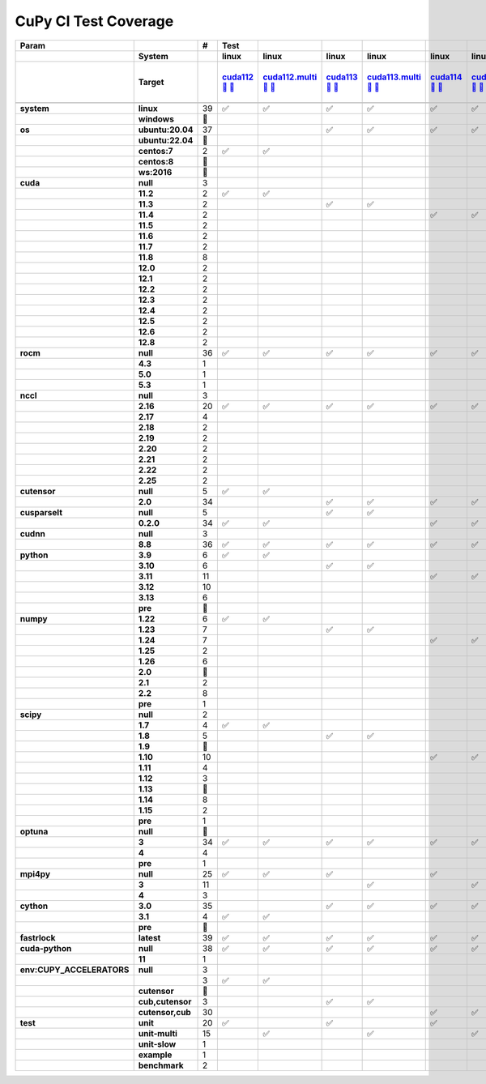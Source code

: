 .. AUTO GENERATED: DO NOT EDIT!

CuPy CI Test Coverage
=====================

.. list-table::
   :header-rows: 3
   :stub-columns: 2

   * - Param
     - 
     - #
     - Test
     - 
     - 
     - 
     - 
     - 
     - 
     - 
     - 
     - 
     - 
     - 
     - 
     - 
     - 
     - 
     - 
     - 
     - 
     - 
     - 
     - 
     - 
     - 
     - 
     - 
     - 
     - 
     - 
     - 
     - 
     - 
     - 
     - 
     - 
     - 
     - 
     - 
     - 
   * - 
     - System
     - 
     - linux
     - linux
     - linux
     - linux
     - linux
     - linux
     - linux
     - linux
     - linux
     - linux
     - linux
     - linux
     - linux
     - linux
     - linux
     - linux
     - linux
     - linux
     - linux
     - linux
     - linux
     - linux
     - linux
     - linux
     - linux
     - linux
     - linux
     - linux
     - linux
     - linux
     - linux
     - linux
     - linux
     - linux
     - linux
     - linux
     - linux
     - linux
     - linux
   * - 
     - Target
     - 
     - `cuda112 <t0_>`_ `🐳 <d0_>`_ `📜 <s0_>`_
     - `cuda112.multi <t1_>`_ `🐳 <d1_>`_ `📜 <s1_>`_
     - `cuda113 <t2_>`_ `🐳 <d2_>`_ `📜 <s2_>`_
     - `cuda113.multi <t3_>`_ `🐳 <d3_>`_ `📜 <s3_>`_
     - `cuda114 <t4_>`_ `🐳 <d4_>`_ `📜 <s4_>`_
     - `cuda114.multi <t5_>`_ `🐳 <d5_>`_ `📜 <s5_>`_
     - `cuda115 <t6_>`_ `🐳 <d6_>`_ `📜 <s6_>`_
     - `cuda115.multi <t7_>`_ `🐳 <d7_>`_ `📜 <s7_>`_
     - `cuda116 <t8_>`_ `🐳 <d8_>`_ `📜 <s8_>`_
     - `cuda116.multi <t9_>`_ `🐳 <d9_>`_ `📜 <s9_>`_
     - `cuda117 <t10_>`_ `🐳 <d10_>`_ `📜 <s10_>`_
     - `cuda117.multi <t11_>`_ `🐳 <d11_>`_ `📜 <s11_>`_
     - `cuda118 <t12_>`_ `🐳 <d12_>`_ `📜 <s12_>`_
     - `cuda118.multi <t13_>`_ `🐳 <d13_>`_ `📜 <s13_>`_
     - `cuda120 <t14_>`_ `🐳 <d14_>`_ `📜 <s14_>`_
     - `cuda120.multi <t15_>`_ `🐳 <d15_>`_ `📜 <s15_>`_
     - `cuda121 <t16_>`_ `🐳 <d16_>`_ `📜 <s16_>`_
     - `cuda121.multi <t17_>`_ `🐳 <d17_>`_ `📜 <s17_>`_
     - `cuda122 <t18_>`_ `🐳 <d18_>`_ `📜 <s18_>`_
     - `cuda122.multi <t19_>`_ `🐳 <d19_>`_ `📜 <s19_>`_
     - `cuda123 <t20_>`_ `🐳 <d20_>`_ `📜 <s20_>`_
     - `cuda123.multi <t21_>`_ `🐳 <d21_>`_ `📜 <s21_>`_
     - `cuda124 <t22_>`_ `🐳 <d22_>`_ `📜 <s22_>`_
     - `cuda124.multi <t23_>`_ `🐳 <d23_>`_ `📜 <s23_>`_
     - `cuda125 <t24_>`_ `🐳 <d24_>`_ `📜 <s24_>`_
     - `cuda125.multi <t25_>`_ `🐳 <d25_>`_ `📜 <s25_>`_
     - `cuda126 <t26_>`_ `🐳 <d26_>`_ `📜 <s26_>`_
     - `cuda126.multi <t27_>`_ `🐳 <d27_>`_ `📜 <s27_>`_
     - `cuda128 <t28_>`_ `🐳 <d28_>`_ `📜 <s28_>`_
     - `cuda128.multi <t29_>`_ `🐳 <d29_>`_ `📜 <s29_>`_
     - `rocm-4-3 <t30_>`_ `🐳 <d30_>`_ `📜 <s30_>`_
     - `rocm-5-0 <t31_>`_ `🐳 <d31_>`_ `📜 <s31_>`_
     - `rocm-5-3 <t32_>`_ `🐳 <d32_>`_ `📜 <s32_>`_
     - `cuda-slow <t33_>`_ `🐳 <d33_>`_ `📜 <s33_>`_
     - `cuda-example <t34_>`_ `🐳 <d34_>`_ `📜 <s34_>`_
     - `cuda-head <t35_>`_ `🐳 <d35_>`_ `📜 <s35_>`_
     - `cuda11x-cuda-python <t36_>`_ `🐳 <d36_>`_ `📜 <s36_>`_
     - `benchmark.head <t37_>`_ `🐳 <d37_>`_ `📜 <s37_>`_
     - `benchmark <t38_>`_ `🐳 <d38_>`_ `📜 <s38_>`_
   * - 
     - 
     - 
     - 
     - 
     - 
     - 
     - 
     - 
     - 
     - 
     - 
     - 
     - 
     - 
     - 
     - 
     - 
     - 
     - 
     - 
     - 
     - 
     - 
     - 
     - 
     - 
     - 
     - 
     - 
     - 
     - 
     - 
     - 
     - 
     - 
     - 
     - 
     - 
     - 
     - 
     - 
   * - system
     - linux
     - 39
     - ✅
     - ✅
     - ✅
     - ✅
     - ✅
     - ✅
     - ✅
     - ✅
     - ✅
     - ✅
     - ✅
     - ✅
     - ✅
     - ✅
     - ✅
     - ✅
     - ✅
     - ✅
     - ✅
     - ✅
     - ✅
     - ✅
     - ✅
     - ✅
     - ✅
     - ✅
     - ✅
     - ✅
     - ✅
     - ✅
     - ✅
     - ✅
     - ✅
     - ✅
     - ✅
     - ✅
     - ✅
     - ✅
     - ✅
   * - 
     - windows
     - 🚨
     - 
     - 
     - 
     - 
     - 
     - 
     - 
     - 
     - 
     - 
     - 
     - 
     - 
     - 
     - 
     - 
     - 
     - 
     - 
     - 
     - 
     - 
     - 
     - 
     - 
     - 
     - 
     - 
     - 
     - 
     - 
     - 
     - 
     - 
     - 
     - 
     - 
     - 
     - 
   * - os
     - ubuntu:20.04
     - 37
     - 
     - 
     - ✅
     - ✅
     - ✅
     - ✅
     - ✅
     - ✅
     - ✅
     - ✅
     - ✅
     - ✅
     - ✅
     - ✅
     - ✅
     - ✅
     - ✅
     - ✅
     - ✅
     - ✅
     - ✅
     - ✅
     - ✅
     - ✅
     - ✅
     - ✅
     - ✅
     - ✅
     - ✅
     - ✅
     - ✅
     - ✅
     - ✅
     - ✅
     - ✅
     - ✅
     - ✅
     - ✅
     - ✅
   * - 
     - ubuntu:22.04
     - 🚨
     - 
     - 
     - 
     - 
     - 
     - 
     - 
     - 
     - 
     - 
     - 
     - 
     - 
     - 
     - 
     - 
     - 
     - 
     - 
     - 
     - 
     - 
     - 
     - 
     - 
     - 
     - 
     - 
     - 
     - 
     - 
     - 
     - 
     - 
     - 
     - 
     - 
     - 
     - 
   * - 
     - centos:7
     - 2
     - ✅
     - ✅
     - 
     - 
     - 
     - 
     - 
     - 
     - 
     - 
     - 
     - 
     - 
     - 
     - 
     - 
     - 
     - 
     - 
     - 
     - 
     - 
     - 
     - 
     - 
     - 
     - 
     - 
     - 
     - 
     - 
     - 
     - 
     - 
     - 
     - 
     - 
     - 
     - 
   * - 
     - centos:8
     - 🚨
     - 
     - 
     - 
     - 
     - 
     - 
     - 
     - 
     - 
     - 
     - 
     - 
     - 
     - 
     - 
     - 
     - 
     - 
     - 
     - 
     - 
     - 
     - 
     - 
     - 
     - 
     - 
     - 
     - 
     - 
     - 
     - 
     - 
     - 
     - 
     - 
     - 
     - 
     - 
   * - 
     - ws:2016
     - 🚨
     - 
     - 
     - 
     - 
     - 
     - 
     - 
     - 
     - 
     - 
     - 
     - 
     - 
     - 
     - 
     - 
     - 
     - 
     - 
     - 
     - 
     - 
     - 
     - 
     - 
     - 
     - 
     - 
     - 
     - 
     - 
     - 
     - 
     - 
     - 
     - 
     - 
     - 
     - 
   * - cuda
     - null
     - 3
     - 
     - 
     - 
     - 
     - 
     - 
     - 
     - 
     - 
     - 
     - 
     - 
     - 
     - 
     - 
     - 
     - 
     - 
     - 
     - 
     - 
     - 
     - 
     - 
     - 
     - 
     - 
     - 
     - 
     - 
     - ✅
     - ✅
     - ✅
     - 
     - 
     - 
     - 
     - 
     - 
   * - 
     - 11.2
     - 2
     - ✅
     - ✅
     - 
     - 
     - 
     - 
     - 
     - 
     - 
     - 
     - 
     - 
     - 
     - 
     - 
     - 
     - 
     - 
     - 
     - 
     - 
     - 
     - 
     - 
     - 
     - 
     - 
     - 
     - 
     - 
     - 
     - 
     - 
     - 
     - 
     - 
     - 
     - 
     - 
   * - 
     - 11.3
     - 2
     - 
     - 
     - ✅
     - ✅
     - 
     - 
     - 
     - 
     - 
     - 
     - 
     - 
     - 
     - 
     - 
     - 
     - 
     - 
     - 
     - 
     - 
     - 
     - 
     - 
     - 
     - 
     - 
     - 
     - 
     - 
     - 
     - 
     - 
     - 
     - 
     - 
     - 
     - 
     - 
   * - 
     - 11.4
     - 2
     - 
     - 
     - 
     - 
     - ✅
     - ✅
     - 
     - 
     - 
     - 
     - 
     - 
     - 
     - 
     - 
     - 
     - 
     - 
     - 
     - 
     - 
     - 
     - 
     - 
     - 
     - 
     - 
     - 
     - 
     - 
     - 
     - 
     - 
     - 
     - 
     - 
     - 
     - 
     - 
   * - 
     - 11.5
     - 2
     - 
     - 
     - 
     - 
     - 
     - 
     - ✅
     - ✅
     - 
     - 
     - 
     - 
     - 
     - 
     - 
     - 
     - 
     - 
     - 
     - 
     - 
     - 
     - 
     - 
     - 
     - 
     - 
     - 
     - 
     - 
     - 
     - 
     - 
     - 
     - 
     - 
     - 
     - 
     - 
   * - 
     - 11.6
     - 2
     - 
     - 
     - 
     - 
     - 
     - 
     - 
     - 
     - ✅
     - ✅
     - 
     - 
     - 
     - 
     - 
     - 
     - 
     - 
     - 
     - 
     - 
     - 
     - 
     - 
     - 
     - 
     - 
     - 
     - 
     - 
     - 
     - 
     - 
     - 
     - 
     - 
     - 
     - 
     - 
   * - 
     - 11.7
     - 2
     - 
     - 
     - 
     - 
     - 
     - 
     - 
     - 
     - 
     - 
     - ✅
     - ✅
     - 
     - 
     - 
     - 
     - 
     - 
     - 
     - 
     - 
     - 
     - 
     - 
     - 
     - 
     - 
     - 
     - 
     - 
     - 
     - 
     - 
     - 
     - 
     - 
     - 
     - 
     - 
   * - 
     - 11.8
     - 8
     - 
     - 
     - 
     - 
     - 
     - 
     - 
     - 
     - 
     - 
     - 
     - 
     - ✅
     - ✅
     - 
     - 
     - 
     - 
     - 
     - 
     - 
     - 
     - 
     - 
     - 
     - 
     - 
     - 
     - 
     - 
     - 
     - 
     - 
     - ✅
     - ✅
     - ✅
     - ✅
     - ✅
     - ✅
   * - 
     - 12.0
     - 2
     - 
     - 
     - 
     - 
     - 
     - 
     - 
     - 
     - 
     - 
     - 
     - 
     - 
     - 
     - ✅
     - ✅
     - 
     - 
     - 
     - 
     - 
     - 
     - 
     - 
     - 
     - 
     - 
     - 
     - 
     - 
     - 
     - 
     - 
     - 
     - 
     - 
     - 
     - 
     - 
   * - 
     - 12.1
     - 2
     - 
     - 
     - 
     - 
     - 
     - 
     - 
     - 
     - 
     - 
     - 
     - 
     - 
     - 
     - 
     - 
     - ✅
     - ✅
     - 
     - 
     - 
     - 
     - 
     - 
     - 
     - 
     - 
     - 
     - 
     - 
     - 
     - 
     - 
     - 
     - 
     - 
     - 
     - 
     - 
   * - 
     - 12.2
     - 2
     - 
     - 
     - 
     - 
     - 
     - 
     - 
     - 
     - 
     - 
     - 
     - 
     - 
     - 
     - 
     - 
     - 
     - 
     - ✅
     - ✅
     - 
     - 
     - 
     - 
     - 
     - 
     - 
     - 
     - 
     - 
     - 
     - 
     - 
     - 
     - 
     - 
     - 
     - 
     - 
   * - 
     - 12.3
     - 2
     - 
     - 
     - 
     - 
     - 
     - 
     - 
     - 
     - 
     - 
     - 
     - 
     - 
     - 
     - 
     - 
     - 
     - 
     - 
     - 
     - ✅
     - ✅
     - 
     - 
     - 
     - 
     - 
     - 
     - 
     - 
     - 
     - 
     - 
     - 
     - 
     - 
     - 
     - 
     - 
   * - 
     - 12.4
     - 2
     - 
     - 
     - 
     - 
     - 
     - 
     - 
     - 
     - 
     - 
     - 
     - 
     - 
     - 
     - 
     - 
     - 
     - 
     - 
     - 
     - 
     - 
     - ✅
     - ✅
     - 
     - 
     - 
     - 
     - 
     - 
     - 
     - 
     - 
     - 
     - 
     - 
     - 
     - 
     - 
   * - 
     - 12.5
     - 2
     - 
     - 
     - 
     - 
     - 
     - 
     - 
     - 
     - 
     - 
     - 
     - 
     - 
     - 
     - 
     - 
     - 
     - 
     - 
     - 
     - 
     - 
     - 
     - 
     - ✅
     - ✅
     - 
     - 
     - 
     - 
     - 
     - 
     - 
     - 
     - 
     - 
     - 
     - 
     - 
   * - 
     - 12.6
     - 2
     - 
     - 
     - 
     - 
     - 
     - 
     - 
     - 
     - 
     - 
     - 
     - 
     - 
     - 
     - 
     - 
     - 
     - 
     - 
     - 
     - 
     - 
     - 
     - 
     - 
     - 
     - ✅
     - ✅
     - 
     - 
     - 
     - 
     - 
     - 
     - 
     - 
     - 
     - 
     - 
   * - 
     - 12.8
     - 2
     - 
     - 
     - 
     - 
     - 
     - 
     - 
     - 
     - 
     - 
     - 
     - 
     - 
     - 
     - 
     - 
     - 
     - 
     - 
     - 
     - 
     - 
     - 
     - 
     - 
     - 
     - 
     - 
     - ✅
     - ✅
     - 
     - 
     - 
     - 
     - 
     - 
     - 
     - 
     - 
   * - rocm
     - null
     - 36
     - ✅
     - ✅
     - ✅
     - ✅
     - ✅
     - ✅
     - ✅
     - ✅
     - ✅
     - ✅
     - ✅
     - ✅
     - ✅
     - ✅
     - ✅
     - ✅
     - ✅
     - ✅
     - ✅
     - ✅
     - ✅
     - ✅
     - ✅
     - ✅
     - ✅
     - ✅
     - ✅
     - ✅
     - ✅
     - ✅
     - 
     - 
     - 
     - ✅
     - ✅
     - ✅
     - ✅
     - ✅
     - ✅
   * - 
     - 4.3
     - 1
     - 
     - 
     - 
     - 
     - 
     - 
     - 
     - 
     - 
     - 
     - 
     - 
     - 
     - 
     - 
     - 
     - 
     - 
     - 
     - 
     - 
     - 
     - 
     - 
     - 
     - 
     - 
     - 
     - 
     - 
     - ✅
     - 
     - 
     - 
     - 
     - 
     - 
     - 
     - 
   * - 
     - 5.0
     - 1
     - 
     - 
     - 
     - 
     - 
     - 
     - 
     - 
     - 
     - 
     - 
     - 
     - 
     - 
     - 
     - 
     - 
     - 
     - 
     - 
     - 
     - 
     - 
     - 
     - 
     - 
     - 
     - 
     - 
     - 
     - 
     - ✅
     - 
     - 
     - 
     - 
     - 
     - 
     - 
   * - 
     - 5.3
     - 1
     - 
     - 
     - 
     - 
     - 
     - 
     - 
     - 
     - 
     - 
     - 
     - 
     - 
     - 
     - 
     - 
     - 
     - 
     - 
     - 
     - 
     - 
     - 
     - 
     - 
     - 
     - 
     - 
     - 
     - 
     - 
     - 
     - ✅
     - 
     - 
     - 
     - 
     - 
     - 
   * - nccl
     - null
     - 3
     - 
     - 
     - 
     - 
     - 
     - 
     - 
     - 
     - 
     - 
     - 
     - 
     - 
     - 
     - 
     - 
     - 
     - 
     - 
     - 
     - 
     - 
     - 
     - 
     - 
     - 
     - 
     - 
     - 
     - 
     - ✅
     - ✅
     - ✅
     - 
     - 
     - 
     - 
     - 
     - 
   * - 
     - 2.16
     - 20
     - ✅
     - ✅
     - ✅
     - ✅
     - ✅
     - ✅
     - ✅
     - ✅
     - ✅
     - ✅
     - ✅
     - ✅
     - ✅
     - ✅
     - 
     - 
     - 
     - 
     - 
     - 
     - 
     - 
     - 
     - 
     - 
     - 
     - 
     - 
     - 
     - 
     - 
     - 
     - 
     - ✅
     - ✅
     - ✅
     - ✅
     - ✅
     - ✅
   * - 
     - 2.17
     - 4
     - 
     - 
     - 
     - 
     - 
     - 
     - 
     - 
     - 
     - 
     - 
     - 
     - 
     - 
     - ✅
     - ✅
     - ✅
     - ✅
     - 
     - 
     - 
     - 
     - 
     - 
     - 
     - 
     - 
     - 
     - 
     - 
     - 
     - 
     - 
     - 
     - 
     - 
     - 
     - 
     - 
   * - 
     - 2.18
     - 2
     - 
     - 
     - 
     - 
     - 
     - 
     - 
     - 
     - 
     - 
     - 
     - 
     - 
     - 
     - 
     - 
     - 
     - 
     - ✅
     - ✅
     - 
     - 
     - 
     - 
     - 
     - 
     - 
     - 
     - 
     - 
     - 
     - 
     - 
     - 
     - 
     - 
     - 
     - 
     - 
   * - 
     - 2.19
     - 2
     - 
     - 
     - 
     - 
     - 
     - 
     - 
     - 
     - 
     - 
     - 
     - 
     - 
     - 
     - 
     - 
     - 
     - 
     - 
     - 
     - ✅
     - ✅
     - 
     - 
     - 
     - 
     - 
     - 
     - 
     - 
     - 
     - 
     - 
     - 
     - 
     - 
     - 
     - 
     - 
   * - 
     - 2.20
     - 2
     - 
     - 
     - 
     - 
     - 
     - 
     - 
     - 
     - 
     - 
     - 
     - 
     - 
     - 
     - 
     - 
     - 
     - 
     - 
     - 
     - 
     - 
     - ✅
     - ✅
     - 
     - 
     - 
     - 
     - 
     - 
     - 
     - 
     - 
     - 
     - 
     - 
     - 
     - 
     - 
   * - 
     - 2.21
     - 2
     - 
     - 
     - 
     - 
     - 
     - 
     - 
     - 
     - 
     - 
     - 
     - 
     - 
     - 
     - 
     - 
     - 
     - 
     - 
     - 
     - 
     - 
     - 
     - 
     - ✅
     - ✅
     - 
     - 
     - 
     - 
     - 
     - 
     - 
     - 
     - 
     - 
     - 
     - 
     - 
   * - 
     - 2.22
     - 2
     - 
     - 
     - 
     - 
     - 
     - 
     - 
     - 
     - 
     - 
     - 
     - 
     - 
     - 
     - 
     - 
     - 
     - 
     - 
     - 
     - 
     - 
     - 
     - 
     - 
     - 
     - ✅
     - ✅
     - 
     - 
     - 
     - 
     - 
     - 
     - 
     - 
     - 
     - 
     - 
   * - 
     - 2.25
     - 2
     - 
     - 
     - 
     - 
     - 
     - 
     - 
     - 
     - 
     - 
     - 
     - 
     - 
     - 
     - 
     - 
     - 
     - 
     - 
     - 
     - 
     - 
     - 
     - 
     - 
     - 
     - 
     - 
     - ✅
     - ✅
     - 
     - 
     - 
     - 
     - 
     - 
     - 
     - 
     - 
   * - cutensor
     - null
     - 5
     - ✅
     - ✅
     - 
     - 
     - 
     - 
     - 
     - 
     - 
     - 
     - 
     - 
     - 
     - 
     - 
     - 
     - 
     - 
     - 
     - 
     - 
     - 
     - 
     - 
     - 
     - 
     - 
     - 
     - 
     - 
     - ✅
     - ✅
     - ✅
     - 
     - 
     - 
     - 
     - 
     - 
   * - 
     - 2.0
     - 34
     - 
     - 
     - ✅
     - ✅
     - ✅
     - ✅
     - ✅
     - ✅
     - ✅
     - ✅
     - ✅
     - ✅
     - ✅
     - ✅
     - ✅
     - ✅
     - ✅
     - ✅
     - ✅
     - ✅
     - ✅
     - ✅
     - ✅
     - ✅
     - ✅
     - ✅
     - ✅
     - ✅
     - ✅
     - ✅
     - 
     - 
     - 
     - ✅
     - ✅
     - ✅
     - ✅
     - ✅
     - ✅
   * - cusparselt
     - null
     - 5
     - 
     - 
     - ✅
     - ✅
     - 
     - 
     - 
     - 
     - 
     - 
     - 
     - 
     - 
     - 
     - 
     - 
     - 
     - 
     - 
     - 
     - 
     - 
     - 
     - 
     - 
     - 
     - 
     - 
     - 
     - 
     - ✅
     - ✅
     - ✅
     - 
     - 
     - 
     - 
     - 
     - 
   * - 
     - 0.2.0
     - 34
     - ✅
     - ✅
     - 
     - 
     - ✅
     - ✅
     - ✅
     - ✅
     - ✅
     - ✅
     - ✅
     - ✅
     - ✅
     - ✅
     - ✅
     - ✅
     - ✅
     - ✅
     - ✅
     - ✅
     - ✅
     - ✅
     - ✅
     - ✅
     - ✅
     - ✅
     - ✅
     - ✅
     - ✅
     - ✅
     - 
     - 
     - 
     - ✅
     - ✅
     - ✅
     - ✅
     - ✅
     - ✅
   * - cudnn
     - null
     - 3
     - 
     - 
     - 
     - 
     - 
     - 
     - 
     - 
     - 
     - 
     - 
     - 
     - 
     - 
     - 
     - 
     - 
     - 
     - 
     - 
     - 
     - 
     - 
     - 
     - 
     - 
     - 
     - 
     - 
     - 
     - ✅
     - ✅
     - ✅
     - 
     - 
     - 
     - 
     - 
     - 
   * - 
     - 8.8
     - 36
     - ✅
     - ✅
     - ✅
     - ✅
     - ✅
     - ✅
     - ✅
     - ✅
     - ✅
     - ✅
     - ✅
     - ✅
     - ✅
     - ✅
     - ✅
     - ✅
     - ✅
     - ✅
     - ✅
     - ✅
     - ✅
     - ✅
     - ✅
     - ✅
     - ✅
     - ✅
     - ✅
     - ✅
     - ✅
     - ✅
     - 
     - 
     - 
     - ✅
     - ✅
     - ✅
     - ✅
     - ✅
     - ✅
   * - python
     - 3.9
     - 6
     - ✅
     - ✅
     - 
     - 
     - 
     - 
     - ✅
     - ✅
     - 
     - 
     - 
     - 
     - 
     - 
     - 
     - 
     - 
     - 
     - 
     - 
     - 
     - 
     - 
     - 
     - 
     - 
     - 
     - 
     - 
     - 
     - ✅
     - 
     - 
     - 
     - ✅
     - 
     - 
     - 
     - 
   * - 
     - 3.10
     - 6
     - 
     - 
     - ✅
     - ✅
     - 
     - 
     - 
     - 
     - ✅
     - ✅
     - 
     - 
     - 
     - 
     - 
     - 
     - 
     - 
     - 
     - 
     - 
     - 
     - 
     - 
     - 
     - 
     - 
     - 
     - 
     - 
     - 
     - ✅
     - 
     - 
     - 
     - 
     - ✅
     - 
     - 
   * - 
     - 3.11
     - 11
     - 
     - 
     - 
     - 
     - ✅
     - ✅
     - 
     - 
     - 
     - 
     - 
     - 
     - ✅
     - ✅
     - 
     - 
     - ✅
     - ✅
     - 
     - 
     - 
     - 
     - 
     - 
     - 
     - 
     - 
     - 
     - 
     - 
     - 
     - 
     - ✅
     - ✅
     - 
     - ✅
     - 
     - ✅
     - ✅
   * - 
     - 3.12
     - 10
     - 
     - 
     - 
     - 
     - 
     - 
     - 
     - 
     - 
     - 
     - 
     - 
     - 
     - 
     - 
     - 
     - 
     - 
     - ✅
     - ✅
     - ✅
     - ✅
     - ✅
     - ✅
     - ✅
     - ✅
     - 
     - 
     - ✅
     - ✅
     - 
     - 
     - 
     - 
     - 
     - 
     - 
     - 
     - 
   * - 
     - 3.13
     - 6
     - 
     - 
     - 
     - 
     - 
     - 
     - 
     - 
     - 
     - 
     - ✅
     - ✅
     - 
     - 
     - ✅
     - ✅
     - 
     - 
     - 
     - 
     - 
     - 
     - 
     - 
     - 
     - 
     - ✅
     - ✅
     - 
     - 
     - 
     - 
     - 
     - 
     - 
     - 
     - 
     - 
     - 
   * - 
     - pre
     - 🚨
     - 
     - 
     - 
     - 
     - 
     - 
     - 
     - 
     - 
     - 
     - 
     - 
     - 
     - 
     - 
     - 
     - 
     - 
     - 
     - 
     - 
     - 
     - 
     - 
     - 
     - 
     - 
     - 
     - 
     - 
     - 
     - 
     - 
     - 
     - 
     - 
     - 
     - 
     - 
   * - numpy
     - 1.22
     - 6
     - ✅
     - ✅
     - 
     - 
     - 
     - 
     - ✅
     - ✅
     - 
     - 
     - 
     - 
     - 
     - 
     - 
     - 
     - 
     - 
     - 
     - 
     - 
     - 
     - 
     - 
     - 
     - 
     - 
     - 
     - 
     - 
     - ✅
     - 
     - 
     - 
     - 
     - 
     - ✅
     - 
     - 
   * - 
     - 1.23
     - 7
     - 
     - 
     - ✅
     - ✅
     - 
     - 
     - 
     - 
     - ✅
     - ✅
     - 
     - 
     - 
     - 
     - 
     - 
     - 
     - 
     - 
     - 
     - 
     - 
     - 
     - 
     - 
     - 
     - 
     - 
     - 
     - 
     - 
     - ✅
     - 
     - ✅
     - ✅
     - 
     - 
     - 
     - 
   * - 
     - 1.24
     - 7
     - 
     - 
     - 
     - 
     - ✅
     - ✅
     - 
     - 
     - 
     - 
     - 
     - 
     - ✅
     - ✅
     - 
     - 
     - 
     - 
     - 
     - 
     - 
     - 
     - 
     - 
     - 
     - 
     - 
     - 
     - 
     - 
     - 
     - 
     - ✅
     - 
     - 
     - 
     - 
     - ✅
     - ✅
   * - 
     - 1.25
     - 2
     - 
     - 
     - 
     - 
     - 
     - 
     - 
     - 
     - 
     - 
     - 
     - 
     - 
     - 
     - 
     - 
     - ✅
     - ✅
     - 
     - 
     - 
     - 
     - 
     - 
     - 
     - 
     - 
     - 
     - 
     - 
     - 
     - 
     - 
     - 
     - 
     - 
     - 
     - 
     - 
   * - 
     - 1.26
     - 6
     - 
     - 
     - 
     - 
     - 
     - 
     - 
     - 
     - 
     - 
     - 
     - 
     - 
     - 
     - 
     - 
     - 
     - 
     - ✅
     - ✅
     - ✅
     - ✅
     - ✅
     - ✅
     - 
     - 
     - 
     - 
     - 
     - 
     - 
     - 
     - 
     - 
     - 
     - 
     - 
     - 
     - 
   * - 
     - 2.0
     - 🚨
     - 
     - 
     - 
     - 
     - 
     - 
     - 
     - 
     - 
     - 
     - 
     - 
     - 
     - 
     - 
     - 
     - 
     - 
     - 
     - 
     - 
     - 
     - 
     - 
     - 
     - 
     - 
     - 
     - 
     - 
     - 
     - 
     - 
     - 
     - 
     - 
     - 
     - 
     - 
   * - 
     - 2.1
     - 2
     - 
     - 
     - 
     - 
     - 
     - 
     - 
     - 
     - 
     - 
     - 
     - 
     - 
     - 
     - 
     - 
     - 
     - 
     - 
     - 
     - 
     - 
     - 
     - 
     - ✅
     - ✅
     - 
     - 
     - 
     - 
     - 
     - 
     - 
     - 
     - 
     - 
     - 
     - 
     - 
   * - 
     - 2.2
     - 8
     - 
     - 
     - 
     - 
     - 
     - 
     - 
     - 
     - 
     - 
     - ✅
     - ✅
     - 
     - 
     - ✅
     - ✅
     - 
     - 
     - 
     - 
     - 
     - 
     - 
     - 
     - 
     - 
     - ✅
     - ✅
     - ✅
     - ✅
     - 
     - 
     - 
     - 
     - 
     - 
     - 
     - 
     - 
   * - 
     - pre
     - 1
     - 
     - 
     - 
     - 
     - 
     - 
     - 
     - 
     - 
     - 
     - 
     - 
     - 
     - 
     - 
     - 
     - 
     - 
     - 
     - 
     - 
     - 
     - 
     - 
     - 
     - 
     - 
     - 
     - 
     - 
     - 
     - 
     - 
     - 
     - 
     - ✅
     - 
     - 
     - 
   * - scipy
     - null
     - 2
     - 
     - 
     - 
     - 
     - 
     - 
     - 
     - 
     - 
     - 
     - 
     - 
     - 
     - 
     - 
     - 
     - 
     - 
     - 
     - 
     - 
     - 
     - ✅
     - ✅
     - 
     - 
     - 
     - 
     - 
     - 
     - 
     - 
     - 
     - 
     - 
     - 
     - 
     - 
     - 
   * - 
     - 1.7
     - 4
     - ✅
     - ✅
     - 
     - 
     - 
     - 
     - 
     - 
     - 
     - 
     - 
     - 
     - 
     - 
     - 
     - 
     - 
     - 
     - 
     - 
     - 
     - 
     - 
     - 
     - 
     - 
     - 
     - 
     - 
     - 
     - ✅
     - 
     - 
     - 
     - 
     - 
     - ✅
     - 
     - 
   * - 
     - 1.8
     - 5
     - 
     - 
     - ✅
     - ✅
     - 
     - 
     - 
     - 
     - ✅
     - ✅
     - 
     - 
     - 
     - 
     - 
     - 
     - 
     - 
     - 
     - 
     - 
     - 
     - 
     - 
     - 
     - 
     - 
     - 
     - 
     - 
     - 
     - 
     - 
     - 
     - ✅
     - 
     - 
     - 
     - 
   * - 
     - 1.9
     - 🚨
     - 
     - 
     - 
     - 
     - 
     - 
     - 
     - 
     - 
     - 
     - 
     - 
     - 
     - 
     - 
     - 
     - 
     - 
     - 
     - 
     - 
     - 
     - 
     - 
     - 
     - 
     - 
     - 
     - 
     - 
     - 
     - 
     - 
     - 
     - 
     - 
     - 
     - 
     - 
   * - 
     - 1.10
     - 10
     - 
     - 
     - 
     - 
     - ✅
     - ✅
     - ✅
     - ✅
     - 
     - 
     - 
     - 
     - ✅
     - ✅
     - 
     - 
     - 
     - 
     - 
     - 
     - 
     - 
     - 
     - 
     - 
     - 
     - 
     - 
     - 
     - 
     - 
     - ✅
     - 
     - ✅
     - 
     - 
     - 
     - ✅
     - ✅
   * - 
     - 1.11
     - 4
     - 
     - 
     - 
     - 
     - 
     - 
     - 
     - 
     - 
     - 
     - 
     - 
     - 
     - 
     - 
     - 
     - ✅
     - ✅
     - 
     - 
     - ✅
     - ✅
     - 
     - 
     - 
     - 
     - 
     - 
     - 
     - 
     - 
     - 
     - 
     - 
     - 
     - 
     - 
     - 
     - 
   * - 
     - 1.12
     - 3
     - 
     - 
     - 
     - 
     - 
     - 
     - 
     - 
     - 
     - 
     - 
     - 
     - 
     - 
     - 
     - 
     - 
     - 
     - ✅
     - ✅
     - 
     - 
     - 
     - 
     - 
     - 
     - 
     - 
     - 
     - 
     - 
     - 
     - ✅
     - 
     - 
     - 
     - 
     - 
     - 
   * - 
     - 1.13
     - 🚨
     - 
     - 
     - 
     - 
     - 
     - 
     - 
     - 
     - 
     - 
     - 
     - 
     - 
     - 
     - 
     - 
     - 
     - 
     - 
     - 
     - 
     - 
     - 
     - 
     - 
     - 
     - 
     - 
     - 
     - 
     - 
     - 
     - 
     - 
     - 
     - 
     - 
     - 
     - 
   * - 
     - 1.14
     - 8
     - 
     - 
     - 
     - 
     - 
     - 
     - 
     - 
     - 
     - 
     - ✅
     - ✅
     - 
     - 
     - ✅
     - ✅
     - 
     - 
     - 
     - 
     - 
     - 
     - 
     - 
     - ✅
     - ✅
     - ✅
     - ✅
     - 
     - 
     - 
     - 
     - 
     - 
     - 
     - 
     - 
     - 
     - 
   * - 
     - 1.15
     - 2
     - 
     - 
     - 
     - 
     - 
     - 
     - 
     - 
     - 
     - 
     - 
     - 
     - 
     - 
     - 
     - 
     - 
     - 
     - 
     - 
     - 
     - 
     - 
     - 
     - 
     - 
     - 
     - 
     - ✅
     - ✅
     - 
     - 
     - 
     - 
     - 
     - 
     - 
     - 
     - 
   * - 
     - pre
     - 1
     - 
     - 
     - 
     - 
     - 
     - 
     - 
     - 
     - 
     - 
     - 
     - 
     - 
     - 
     - 
     - 
     - 
     - 
     - 
     - 
     - 
     - 
     - 
     - 
     - 
     - 
     - 
     - 
     - 
     - 
     - 
     - 
     - 
     - 
     - 
     - ✅
     - 
     - 
     - 
   * - optuna
     - null
     - 🚨
     - 
     - 
     - 
     - 
     - 
     - 
     - 
     - 
     - 
     - 
     - 
     - 
     - 
     - 
     - 
     - 
     - 
     - 
     - 
     - 
     - 
     - 
     - 
     - 
     - 
     - 
     - 
     - 
     - 
     - 
     - 
     - 
     - 
     - 
     - 
     - 
     - 
     - 
     - 
   * - 
     - 3
     - 34
     - ✅
     - ✅
     - ✅
     - ✅
     - ✅
     - ✅
     - ✅
     - ✅
     - ✅
     - ✅
     - ✅
     - ✅
     - ✅
     - ✅
     - ✅
     - ✅
     - ✅
     - ✅
     - ✅
     - ✅
     - ✅
     - ✅
     - ✅
     - ✅
     - ✅
     - ✅
     - 
     - 
     - 
     - 
     - ✅
     - ✅
     - ✅
     - ✅
     - ✅
     - 
     - ✅
     - ✅
     - ✅
   * - 
     - 4
     - 4
     - 
     - 
     - 
     - 
     - 
     - 
     - 
     - 
     - 
     - 
     - 
     - 
     - 
     - 
     - 
     - 
     - 
     - 
     - 
     - 
     - 
     - 
     - 
     - 
     - 
     - 
     - ✅
     - ✅
     - ✅
     - ✅
     - 
     - 
     - 
     - 
     - 
     - 
     - 
     - 
     - 
   * - 
     - pre
     - 1
     - 
     - 
     - 
     - 
     - 
     - 
     - 
     - 
     - 
     - 
     - 
     - 
     - 
     - 
     - 
     - 
     - 
     - 
     - 
     - 
     - 
     - 
     - 
     - 
     - 
     - 
     - 
     - 
     - 
     - 
     - 
     - 
     - 
     - 
     - 
     - ✅
     - 
     - 
     - 
   * - mpi4py
     - null
     - 25
     - ✅
     - ✅
     - ✅
     - 
     - ✅
     - 
     - ✅
     - 
     - ✅
     - 
     - ✅
     - 
     - ✅
     - 
     - ✅
     - 
     - ✅
     - 
     - ✅
     - 
     - ✅
     - 
     - ✅
     - 
     - ✅
     - 
     - ✅
     - 
     - ✅
     - 
     - ✅
     - ✅
     - ✅
     - ✅
     - ✅
     - ✅
     - ✅
     - ✅
     - ✅
   * - 
     - 3
     - 11
     - 
     - 
     - 
     - ✅
     - 
     - ✅
     - 
     - ✅
     - 
     - ✅
     - 
     - 
     - 
     - ✅
     - 
     - 
     - 
     - ✅
     - 
     - ✅
     - 
     - ✅
     - 
     - ✅
     - 
     - ✅
     - 
     - 
     - 
     - ✅
     - 
     - 
     - 
     - 
     - 
     - 
     - 
     - 
     - 
   * - 
     - 4
     - 3
     - 
     - 
     - 
     - 
     - 
     - 
     - 
     - 
     - 
     - 
     - 
     - ✅
     - 
     - 
     - 
     - ✅
     - 
     - 
     - 
     - 
     - 
     - 
     - 
     - 
     - 
     - 
     - 
     - ✅
     - 
     - 
     - 
     - 
     - 
     - 
     - 
     - 
     - 
     - 
     - 
   * - cython
     - 3.0
     - 35
     - 
     - 
     - ✅
     - ✅
     - ✅
     - ✅
     - ✅
     - ✅
     - ✅
     - ✅
     - ✅
     - ✅
     - ✅
     - ✅
     - ✅
     - ✅
     - ✅
     - ✅
     - ✅
     - ✅
     - ✅
     - ✅
     - ✅
     - ✅
     - ✅
     - ✅
     - ✅
     - ✅
     - 
     - 
     - ✅
     - ✅
     - ✅
     - ✅
     - ✅
     - ✅
     - ✅
     - ✅
     - ✅
   * - 
     - 3.1
     - 4
     - ✅
     - ✅
     - 
     - 
     - 
     - 
     - 
     - 
     - 
     - 
     - 
     - 
     - 
     - 
     - 
     - 
     - 
     - 
     - 
     - 
     - 
     - 
     - 
     - 
     - 
     - 
     - 
     - 
     - ✅
     - ✅
     - 
     - 
     - 
     - 
     - 
     - 
     - 
     - 
     - 
   * - 
     - pre
     - 🚨
     - 
     - 
     - 
     - 
     - 
     - 
     - 
     - 
     - 
     - 
     - 
     - 
     - 
     - 
     - 
     - 
     - 
     - 
     - 
     - 
     - 
     - 
     - 
     - 
     - 
     - 
     - 
     - 
     - 
     - 
     - 
     - 
     - 
     - 
     - 
     - 
     - 
     - 
     - 
   * - fastrlock
     - latest
     - 39
     - ✅
     - ✅
     - ✅
     - ✅
     - ✅
     - ✅
     - ✅
     - ✅
     - ✅
     - ✅
     - ✅
     - ✅
     - ✅
     - ✅
     - ✅
     - ✅
     - ✅
     - ✅
     - ✅
     - ✅
     - ✅
     - ✅
     - ✅
     - ✅
     - ✅
     - ✅
     - ✅
     - ✅
     - ✅
     - ✅
     - ✅
     - ✅
     - ✅
     - ✅
     - ✅
     - ✅
     - ✅
     - ✅
     - ✅
   * - cuda-python
     - null
     - 38
     - ✅
     - ✅
     - ✅
     - ✅
     - ✅
     - ✅
     - ✅
     - ✅
     - ✅
     - ✅
     - ✅
     - ✅
     - ✅
     - ✅
     - ✅
     - ✅
     - ✅
     - ✅
     - ✅
     - ✅
     - ✅
     - ✅
     - ✅
     - ✅
     - ✅
     - ✅
     - ✅
     - ✅
     - ✅
     - ✅
     - ✅
     - ✅
     - ✅
     - ✅
     - ✅
     - ✅
     - 
     - ✅
     - ✅
   * - 
     - 11
     - 1
     - 
     - 
     - 
     - 
     - 
     - 
     - 
     - 
     - 
     - 
     - 
     - 
     - 
     - 
     - 
     - 
     - 
     - 
     - 
     - 
     - 
     - 
     - 
     - 
     - 
     - 
     - 
     - 
     - 
     - 
     - 
     - 
     - 
     - 
     - 
     - 
     - ✅
     - 
     - 
   * - env:CUPY_ACCELERATORS
     - null
     - 3
     - 
     - 
     - 
     - 
     - 
     - 
     - 
     - 
     - 
     - 
     - 
     - 
     - 
     - 
     - 
     - 
     - 
     - 
     - 
     - 
     - 
     - 
     - 
     - 
     - 
     - 
     - 
     - 
     - 
     - 
     - ✅
     - ✅
     - ✅
     - 
     - 
     - 
     - 
     - 
     - 
   * - 
     - 
     - 3
     - ✅
     - ✅
     - 
     - 
     - 
     - 
     - 
     - 
     - 
     - 
     - 
     - 
     - 
     - 
     - 
     - 
     - 
     - 
     - 
     - 
     - 
     - 
     - 
     - 
     - 
     - 
     - 
     - 
     - 
     - 
     - 
     - 
     - 
     - 
     - ✅
     - 
     - 
     - 
     - 
   * - 
     - cutensor
     - 🚨
     - 
     - 
     - 
     - 
     - 
     - 
     - 
     - 
     - 
     - 
     - 
     - 
     - 
     - 
     - 
     - 
     - 
     - 
     - 
     - 
     - 
     - 
     - 
     - 
     - 
     - 
     - 
     - 
     - 
     - 
     - 
     - 
     - 
     - 
     - 
     - 
     - 
     - 
     - 
   * - 
     - cub,cutensor
     - 3
     - 
     - 
     - ✅
     - ✅
     - 
     - 
     - 
     - 
     - 
     - 
     - 
     - 
     - 
     - 
     - 
     - 
     - 
     - 
     - 
     - 
     - 
     - 
     - 
     - 
     - 
     - 
     - 
     - 
     - 
     - 
     - 
     - 
     - 
     - 
     - 
     - ✅
     - 
     - 
     - 
   * - 
     - cutensor,cub
     - 30
     - 
     - 
     - 
     - 
     - ✅
     - ✅
     - ✅
     - ✅
     - ✅
     - ✅
     - ✅
     - ✅
     - ✅
     - ✅
     - ✅
     - ✅
     - ✅
     - ✅
     - ✅
     - ✅
     - ✅
     - ✅
     - ✅
     - ✅
     - ✅
     - ✅
     - ✅
     - ✅
     - ✅
     - ✅
     - 
     - 
     - 
     - ✅
     - 
     - 
     - ✅
     - ✅
     - ✅
   * - test
     - unit
     - 20
     - ✅
     - 
     - ✅
     - 
     - ✅
     - 
     - ✅
     - 
     - ✅
     - 
     - ✅
     - 
     - ✅
     - 
     - ✅
     - 
     - ✅
     - 
     - ✅
     - 
     - ✅
     - 
     - ✅
     - 
     - ✅
     - 
     - ✅
     - 
     - ✅
     - 
     - ✅
     - ✅
     - ✅
     - 
     - 
     - ✅
     - ✅
     - 
     - 
   * - 
     - unit-multi
     - 15
     - 
     - ✅
     - 
     - ✅
     - 
     - ✅
     - 
     - ✅
     - 
     - ✅
     - 
     - ✅
     - 
     - ✅
     - 
     - ✅
     - 
     - ✅
     - 
     - ✅
     - 
     - ✅
     - 
     - ✅
     - 
     - ✅
     - 
     - ✅
     - 
     - ✅
     - 
     - 
     - 
     - 
     - 
     - 
     - 
     - 
     - 
   * - 
     - unit-slow
     - 1
     - 
     - 
     - 
     - 
     - 
     - 
     - 
     - 
     - 
     - 
     - 
     - 
     - 
     - 
     - 
     - 
     - 
     - 
     - 
     - 
     - 
     - 
     - 
     - 
     - 
     - 
     - 
     - 
     - 
     - 
     - 
     - 
     - 
     - ✅
     - 
     - 
     - 
     - 
     - 
   * - 
     - example
     - 1
     - 
     - 
     - 
     - 
     - 
     - 
     - 
     - 
     - 
     - 
     - 
     - 
     - 
     - 
     - 
     - 
     - 
     - 
     - 
     - 
     - 
     - 
     - 
     - 
     - 
     - 
     - 
     - 
     - 
     - 
     - 
     - 
     - 
     - 
     - ✅
     - 
     - 
     - 
     - 
   * - 
     - benchmark
     - 2
     - 
     - 
     - 
     - 
     - 
     - 
     - 
     - 
     - 
     - 
     - 
     - 
     - 
     - 
     - 
     - 
     - 
     - 
     - 
     - 
     - 
     - 
     - 
     - 
     - 
     - 
     - 
     - 
     - 
     - 
     - 
     - 
     - 
     - 
     - 
     - 
     - 
     - ✅
     - ✅

.. _t0: https://ci.preferred.jp/cupy.linux.cuda112/
.. _d0: linux/tests/cuda112.Dockerfile
.. _s0: linux/tests/cuda112.sh
.. _t1: https://ci.preferred.jp/cupy.linux.cuda112.multi/
.. _d1: linux/tests/cuda112.multi.Dockerfile
.. _s1: linux/tests/cuda112.multi.sh
.. _t2: https://ci.preferred.jp/cupy.linux.cuda113/
.. _d2: linux/tests/cuda113.Dockerfile
.. _s2: linux/tests/cuda113.sh
.. _t3: https://ci.preferred.jp/cupy.linux.cuda113.multi/
.. _d3: linux/tests/cuda113.multi.Dockerfile
.. _s3: linux/tests/cuda113.multi.sh
.. _t4: https://ci.preferred.jp/cupy.linux.cuda114/
.. _d4: linux/tests/cuda114.Dockerfile
.. _s4: linux/tests/cuda114.sh
.. _t5: https://ci.preferred.jp/cupy.linux.cuda114.multi/
.. _d5: linux/tests/cuda114.multi.Dockerfile
.. _s5: linux/tests/cuda114.multi.sh
.. _t6: https://ci.preferred.jp/cupy.linux.cuda115/
.. _d6: linux/tests/cuda115.Dockerfile
.. _s6: linux/tests/cuda115.sh
.. _t7: https://ci.preferred.jp/cupy.linux.cuda115.multi/
.. _d7: linux/tests/cuda115.multi.Dockerfile
.. _s7: linux/tests/cuda115.multi.sh
.. _t8: https://ci.preferred.jp/cupy.linux.cuda116/
.. _d8: linux/tests/cuda116.Dockerfile
.. _s8: linux/tests/cuda116.sh
.. _t9: https://ci.preferred.jp/cupy.linux.cuda116.multi/
.. _d9: linux/tests/cuda116.multi.Dockerfile
.. _s9: linux/tests/cuda116.multi.sh
.. _t10: https://ci.preferred.jp/cupy.linux.cuda117/
.. _d10: linux/tests/cuda117.Dockerfile
.. _s10: linux/tests/cuda117.sh
.. _t11: https://ci.preferred.jp/cupy.linux.cuda117.multi/
.. _d11: linux/tests/cuda117.multi.Dockerfile
.. _s11: linux/tests/cuda117.multi.sh
.. _t12: https://ci.preferred.jp/cupy.linux.cuda118/
.. _d12: linux/tests/cuda118.Dockerfile
.. _s12: linux/tests/cuda118.sh
.. _t13: https://ci.preferred.jp/cupy.linux.cuda118.multi/
.. _d13: linux/tests/cuda118.multi.Dockerfile
.. _s13: linux/tests/cuda118.multi.sh
.. _t14: https://ci.preferred.jp/cupy.linux.cuda120/
.. _d14: linux/tests/cuda120.Dockerfile
.. _s14: linux/tests/cuda120.sh
.. _t15: https://ci.preferred.jp/cupy.linux.cuda120.multi/
.. _d15: linux/tests/cuda120.multi.Dockerfile
.. _s15: linux/tests/cuda120.multi.sh
.. _t16: https://ci.preferred.jp/cupy.linux.cuda121/
.. _d16: linux/tests/cuda121.Dockerfile
.. _s16: linux/tests/cuda121.sh
.. _t17: https://ci.preferred.jp/cupy.linux.cuda121.multi/
.. _d17: linux/tests/cuda121.multi.Dockerfile
.. _s17: linux/tests/cuda121.multi.sh
.. _t18: https://ci.preferred.jp/cupy.linux.cuda122/
.. _d18: linux/tests/cuda122.Dockerfile
.. _s18: linux/tests/cuda122.sh
.. _t19: https://ci.preferred.jp/cupy.linux.cuda122.multi/
.. _d19: linux/tests/cuda122.multi.Dockerfile
.. _s19: linux/tests/cuda122.multi.sh
.. _t20: https://ci.preferred.jp/cupy.linux.cuda123/
.. _d20: linux/tests/cuda123.Dockerfile
.. _s20: linux/tests/cuda123.sh
.. _t21: https://ci.preferred.jp/cupy.linux.cuda123.multi/
.. _d21: linux/tests/cuda123.multi.Dockerfile
.. _s21: linux/tests/cuda123.multi.sh
.. _t22: https://ci.preferred.jp/cupy.linux.cuda124/
.. _d22: linux/tests/cuda124.Dockerfile
.. _s22: linux/tests/cuda124.sh
.. _t23: https://ci.preferred.jp/cupy.linux.cuda124.multi/
.. _d23: linux/tests/cuda124.multi.Dockerfile
.. _s23: linux/tests/cuda124.multi.sh
.. _t24: https://ci.preferred.jp/cupy.linux.cuda125/
.. _d24: linux/tests/cuda125.Dockerfile
.. _s24: linux/tests/cuda125.sh
.. _t25: https://ci.preferred.jp/cupy.linux.cuda125.multi/
.. _d25: linux/tests/cuda125.multi.Dockerfile
.. _s25: linux/tests/cuda125.multi.sh
.. _t26: https://ci.preferred.jp/cupy.linux.cuda126/
.. _d26: linux/tests/cuda126.Dockerfile
.. _s26: linux/tests/cuda126.sh
.. _t27: https://ci.preferred.jp/cupy.linux.cuda126.multi/
.. _d27: linux/tests/cuda126.multi.Dockerfile
.. _s27: linux/tests/cuda126.multi.sh
.. _t28: https://ci.preferred.jp/cupy.linux.cuda128/
.. _d28: linux/tests/cuda128.Dockerfile
.. _s28: linux/tests/cuda128.sh
.. _t29: https://ci.preferred.jp/cupy.linux.cuda128.multi/
.. _d29: linux/tests/cuda128.multi.Dockerfile
.. _s29: linux/tests/cuda128.multi.sh
.. _t30: https://jenkins.preferred.jp/job/chainer/job/cupy_main/TEST=rocm-4-3,label=mnj-mi50/
.. _d30: linux/tests/rocm-4-3.Dockerfile
.. _s30: linux/tests/rocm-4-3.sh
.. _t31: https://jenkins.preferred.jp/job/chainer/job/cupy_main/TEST=rocm-5-0,label=mnj-mi50/
.. _d31: linux/tests/rocm-5-0.Dockerfile
.. _s31: linux/tests/rocm-5-0.sh
.. _t32: https://jenkins.preferred.jp/job/chainer/job/cupy_main/TEST=rocm-5-3,label=mnj-mi50/
.. _d32: linux/tests/rocm-5-3.Dockerfile
.. _s32: linux/tests/rocm-5-3.sh
.. _t33: https://ci.preferred.jp/cupy.linux.cuda-slow/
.. _d33: linux/tests/cuda-slow.Dockerfile
.. _s33: linux/tests/cuda-slow.sh
.. _t34: https://ci.preferred.jp/cupy.linux.cuda-example/
.. _d34: linux/tests/cuda-example.Dockerfile
.. _s34: linux/tests/cuda-example.sh
.. _t35: https://ci.preferred.jp/cupy.linux.cuda-head/
.. _d35: linux/tests/cuda-head.Dockerfile
.. _s35: linux/tests/cuda-head.sh
.. _t36: https://ci.preferred.jp/cupy.linux.cuda11x-cuda-python/
.. _d36: linux/tests/cuda11x-cuda-python.Dockerfile
.. _s36: linux/tests/cuda11x-cuda-python.sh
.. _t37: https://ci.preferred.jp/cupy.linux.benchmark.head/
.. _d37: linux/tests/benchmark.head.Dockerfile
.. _s37: linux/tests/benchmark.head.sh
.. _t38: https://ci.preferred.jp/cupy.linux.benchmark.pr/
.. _d38: linux/tests/benchmark.Dockerfile
.. _s38: linux/tests/benchmark.sh
